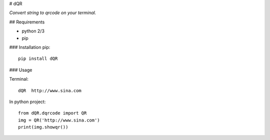 
# dQR

*Convert string to qrcode on your terminal.*


## Requirements

* python 2/3
* pip

### Installation
pip::
        pip install dQR

### Usage

Terminal::

        dQR  http://www.sina.com

In python project::

        from dQR.dqrcode import QR
        img = QR('http://www.sina.com')
        print(img.showqr())
